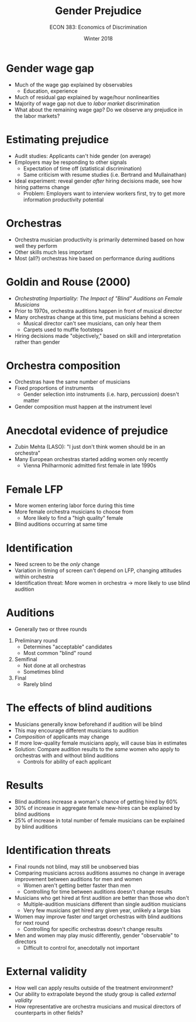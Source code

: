 #+OPTIONS: toc:nil num:nil 
#+REVEAL_TRANS: none

#+TITLE: Gender Prejudice
#+AUTHOR: ECON 383: Economics of Discrimination
#+DATE: Winter 2018

* Gender wage gap
- Much of the wage gap explained by observables 
  - Education, experience
- Much of residual gap explained by wage/hour nonlinearities
- Majority of wage gap not due to /labor market/ discrimination
- What about the remaining wage gap? Do we observe any prejudice in the labor markets?

* Estimating prejudice
- Audit studies: Applicants can't hide gender (on average)
- Employers may be responding to other signals 
  - Expectation of time off (statistical discrimination)
  - Same criticism with resume studies (i.e. Bertrand and Mullainathan)
- Ideal experiment: reveal gender /after/ hiring decisions made, see how hiring patterns change
  - Problem: Employers want to interview workers first, try to get more information productivity potential

* Orchestras 
- Orchestra musician productivity is primarily determined based on how well they perform
- Other skills much less important
- Most (all?) orchestras hire based on performance during auditions

* Goldin and Rouse (2000)
- /Orchestrating Impartiality: The Impact of "Blind" Auditions on Female Musicians/
- Prior to 1970s, orchestra auditions happen in front of musical director
- Many orchestras change at this time, put musicians behind a screen
  - Musical director can't see musicians, can only hear them
  - Carpets used to muffle footsteps
- Hiring decisions made "objectively," based on skill and interpretation rather than gender 


* Orchestra composition
- Orchestras have the same number of musicians
- Fixed proportions of instruments
  - Gender selection into instruments (i.e. harp, percussion) doesn't matter
- Gender composition must happen at the instrument level

* 
[[./img/goldin_orc_fig1a.png]]

* 
[[./img/goldin_orc_fig1b.png]]


* Anecdotal evidence of prejudice
- Zubin Mehta (LASO): "I just don't think women should be in an orchestra"
- Many European orchestras started adding women only recently
  - Vienna Philharmonic admitted first female in late 1990s

* Female LFP
- More women entering labor force during this time
- More female orchestra musicians to choose from
  - More likely to find a "high quality" female
- Blind auditions occurring at same time

* 
[[./img/goldin_orc_fig4.png]]

* Identification
- Need screen to be the /only/ change
- Variation in timing of screen can't depend on LFP, changing attitudes within orchestra
- Identification threat: More women in orchestra $\rightarrow$ more likely to use blind audition

* 
[[./img/goldin_orc_tab2.png]]


* Auditions
- Generally two or three rounds
1. Preliminary round
  - Determines "acceptable" candidates
  - Most common "blind" round
2. Semifinal
  - Not done at all orchestras
  - Sometimes blind
3. Final
  - Rarely blind

* 
[[./img/goldin_orc_tab1.png]]

* 
[[./img/goldin_orc_tab4.png]]

* The effects of blind auditions
- Musicians generally know beforehand if audition will be blind
- This may encourage different musicians to audition
- /Composition/ of applicants may change
- If more low-quality female musicians apply, will cause bias in estimates
- Solution: Compare audition results to the /same/ women who apply to orchestras with and without blind auditions
  - Controls for ability of each applicant 

* 
[[./img/goldin_orc_tab5.png]]

* Results
- Blind auditions increase a woman's chance of getting hired by 60%
- 30% of increase in aggregate female new-hires can be explained by blind auditions
- 25% of increase in total number of female musicians can be explained by blind auditions

* Identification threats
- Final rounds not blind, may still be unobserved bias 
- Comparing musicians across auditions assumes no change in average improvement between auditions for men and women
  - Women aren't getting better faster than men
  - Controlling for time between auditions doesn't change results
- Musicians who get hired at first audition are better than those who don't
  - Multiple-audition musicians different than single audition musicians
  - Very few musicians get hired any given year, unlikely a large bias
- Women may improve faster /and/ target orchestras with blind auditions for next round
  - Controlling for specific orchestras doesn't change results
- Men and women may play music differently, gender "observable" to directors
  - Difficult to control for, anecdotally not important

* External validity
- How well can apply results outside of the treatment environment?
- Our ability to extrapolate beyond the study group is called /external validity/
- How representative are orchestra musicians and musical directors of counterparts in other fields?
